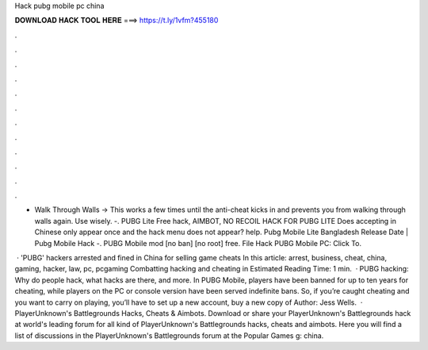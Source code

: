Hack pubg mobile pc china



𝐃𝐎𝐖𝐍𝐋𝐎𝐀𝐃 𝐇𝐀𝐂𝐊 𝐓𝐎𝐎𝐋 𝐇𝐄𝐑𝐄 ===> https://t.ly/1vfm?455180



.



.



.



.



.



.



.



.



.



.



.



.

- Walk Through Walls -> This works a few times until the anti-cheat kicks in and prevents you from walking through walls again. Use wisely. -. PUBG Lite Free hack, AIMBOT, NO RECOIL HACK FOR PUBG LITE Does accepting in Chinese only appear once and the hack menu does not appear? help. Pubg Mobile Lite Bangladesh Release Date | Pubg Mobile Hack -. PUBG Mobile mod [no ban] [no root] free. File Hack PUBG Mobile PC: Click To.

 · 'PUBG' hackers arrested and fined in China for selling game cheats In this article: arrest, business, cheat, china, gaming, hacker, law, pc, pcgaming Combatting hacking and cheating in Estimated Reading Time: 1 min.  · PUBG hacking: Why do people hack, what hacks are there, and more. In PUBG Mobile, players have been banned for up to ten years for cheating, while players on the PC or console version have been served indefinite bans. So, if you’re caught cheating and you want to carry on playing, you’ll have to set up a new account, buy a new copy of Author: Jess Wells.  · PlayerUnknown's Battlegrounds Hacks, Cheats & Aimbots. Download or share your PlayerUnknown's Battlegrounds hack at world's leading forum for all kind of PlayerUnknown's Battlegrounds hacks, cheats and aimbots. Here you will find a list of discussions in the PlayerUnknown's Battlegrounds forum at the Popular Games g: china.
